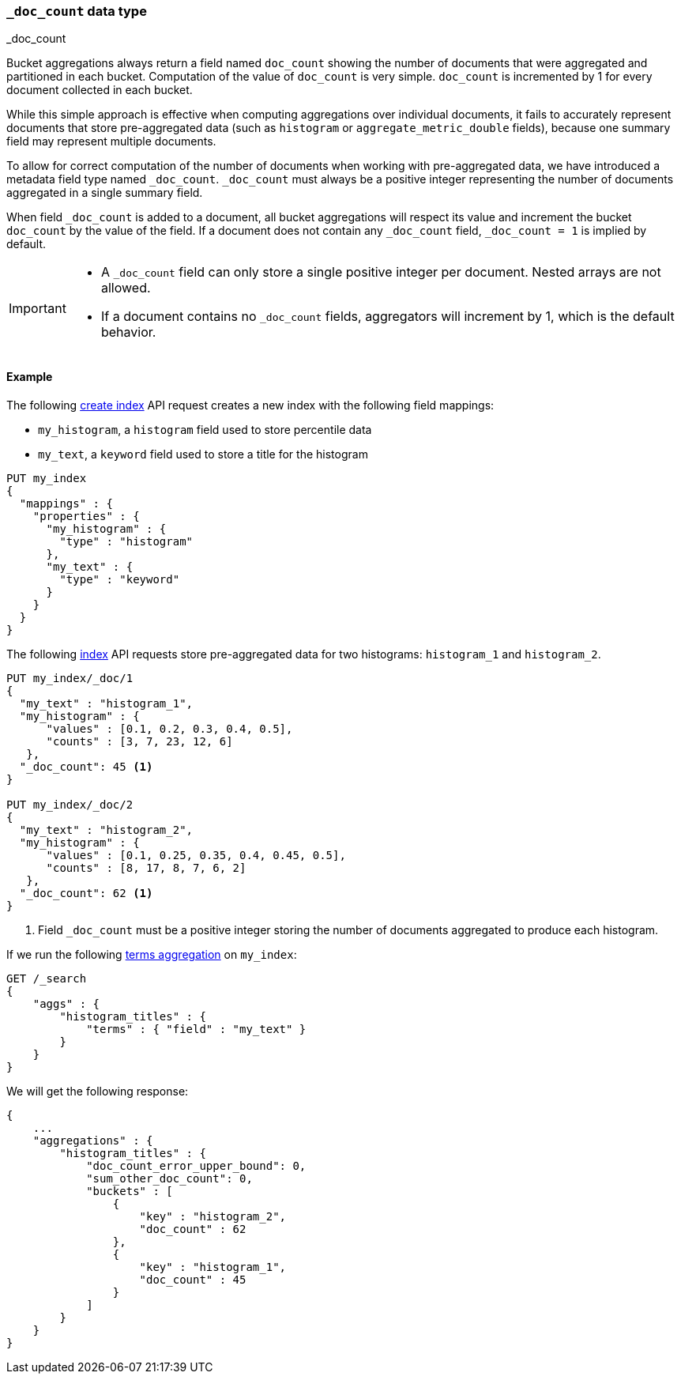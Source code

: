 [[mapping-doc-count-field]]
=== `_doc_count` data type
++++
<titleabbrev>_doc_count</titleabbrev>
++++

Bucket aggregations always return a field named `doc_count` showing the number of documents that were aggregated and partitioned
in each bucket. Computation of the value of `doc_count` is very simple. `doc_count` is incremented by 1 for every document collected
in each bucket.

While this simple approach is effective when computing aggregations over individual documents, it fails to accurately represent
documents that store pre-aggregated data (such as `histogram` or `aggregate_metric_double` fields), because one summary field may
represent multiple documents.

To allow for correct computation of the number of documents when working with pre-aggregated data, we have introduced a
metadata field type named `_doc_count`. `_doc_count` must always be a positive integer representing the number of documents
aggregated in a single summary field.

When field `_doc_count` is added to a document, all bucket aggregations will respect its value and increment the bucket `doc_count`
by the value of the field. If a document does not contain any `_doc_count` field, `_doc_count = 1` is implied by default.

[IMPORTANT]
========
* A `_doc_count` field can only store a single positive integer per document. Nested arrays are not allowed.
* If a document contains no `_doc_count` fields, aggregators will increment by 1, which is the default behavior.
========

[[mapping-doc-count-field-example]]
==== Example

The following <<indices-create-index, create index>> API request creates a new index with the following field mappings:

* `my_histogram`, a `histogram` field used to store percentile data
* `my_text`, a `keyword` field used to store a title for the histogram

[source,console]
--------------------------------------------------
PUT my_index
{
  "mappings" : {
    "properties" : {
      "my_histogram" : {
        "type" : "histogram"
      },
      "my_text" : {
        "type" : "keyword"
      }
    }
  }
}
--------------------------------------------------

The following <<docs-index_,index>> API requests store pre-aggregated data for
two histograms: `histogram_1` and `histogram_2`.

[source,console]
--------------------------------------------------
PUT my_index/_doc/1
{
  "my_text" : "histogram_1",
  "my_histogram" : {
      "values" : [0.1, 0.2, 0.3, 0.4, 0.5],
      "counts" : [3, 7, 23, 12, 6]
   },
  "_doc_count": 45 <1>
}

PUT my_index/_doc/2
{
  "my_text" : "histogram_2",
  "my_histogram" : {
      "values" : [0.1, 0.25, 0.35, 0.4, 0.45, 0.5],
      "counts" : [8, 17, 8, 7, 6, 2]
   },
  "_doc_count": 62 <1>
}
--------------------------------------------------
<1> Field `_doc_count` must be a positive integer storing the number of documents aggregated to produce each histogram.

If we run the following <<search-aggregations-bucket-terms-aggregation, terms aggregation>> on `my_index`:

[source,console]
--------------------------------------------------
GET /_search
{
    "aggs" : {
        "histogram_titles" : {
            "terms" : { "field" : "my_text" }
        }
    }
}
--------------------------------------------------

We will get the following response:

[source,console-result]
--------------------------------------------------
{
    ...
    "aggregations" : {
        "histogram_titles" : {
            "doc_count_error_upper_bound": 0,
            "sum_other_doc_count": 0,
            "buckets" : [
                {
                    "key" : "histogram_2",
                    "doc_count" : 62
                },
                {
                    "key" : "histogram_1",
                    "doc_count" : 45
                }
            ]
        }
    }
}
--------------------------------------------------
// TESTRESPONSE[skip:test not setup]
